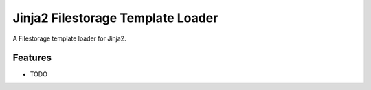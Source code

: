 =============================
Jinja2 Filestorage Template Loader
=============================

.. image:: https://badge.fury.io/py/jinja2_stl.png
    :target: http://badge.fury.io/py/jinja2_stl

.. image:: https://travis-ci.org/s-m-i-t-a/jinja2_stl.png?branch=master
    :target: https://travis-ci.org/s-m-i-t-a/jinja2_stl

.. image:: https://coveralls.io/repos/s-m-i-t-a/jinja2_stl/badge.png
        :target: https://coveralls.io/r/s-m-i-t-a/jinja2_stl


A Filestorage template loader for Jinja2.


Features
--------

* TODO
